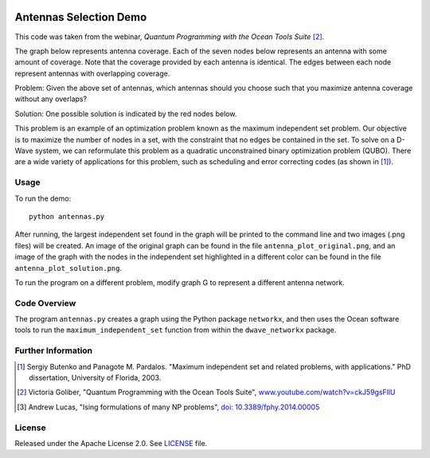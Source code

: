 .. image:: https://circleci.com/gh/dwave-examples/antenna-selection.svg?style=svg
    :target: https://circleci.com/gh/dwave-examples/antenna-selection
    :alt: Linux/Mac/Windows build status

=======================
Antennas Selection Demo
=======================
This code was taken from the webinar, *Quantum Programming with the Ocean Tools Suite* [2]_.

The graph below represents antenna coverage. Each of the seven nodes below represents
an antenna with some amount of coverage. Note that the coverage provided by each
antenna is identical. The edges between each node represent antennas with overlapping
coverage.

.. image:: readme_imgs/example_original.png

Problem: Given the above set of antennas, which antennas should you choose such that
you maximize antenna coverage without any overlaps?

Solution: One possible solution is indicated by the red nodes below.

.. image:: readme_imgs/example_solution.png

This problem is an example of an optimization problem known as the maximum independent set problem.  Our objective is to maximize the number of nodes in a set, with the constraint that no edges be contained in the set.  To solve on a D-Wave system, we can reformulate this problem as a quadratic unconstrained binary optimization problem (QUBO).  There are a wide variety of applications for this problem, such as scheduling and error correcting codes (as shown in [1]_).

Usage
-----
To run the demo::

  python antennas.py

After running, the largest independent set found in the graph will be printed to the command line and two images (.png files) will be created.  An image of the original graph can be found in the file ``antenna_plot_original.png``, and an image of the graph with the nodes in the independent set highlighted in a different color can be found in the file ``antenna_plot_solution.png``. 

To run the program on a different problem, modify graph G to represent a different antenna network.

Code Overview
-------------

The program ``antennas.py`` creates a graph using the Python package ``networkx``, and then uses the Ocean software tools to run the ``maximum_independent_set`` function from within the ``dwave_networkx`` package.

Further Information
-------------------
.. [1] Sergiy Butenko and Panagote M. Pardalos. "Maximum independent set and related problems, with applications." PhD dissertation, University of Florida, 2003.

.. [2] Victoria Goliber, "Quantum Programming with the Ocean Tools Suite", `www.youtube.com/watch?v=ckJ59gsFllU <https://www.youtube.com/watch?v=ckJ59gsFllU>`_

.. [3] Andrew Lucas, "Ising formulations of many NP problems", `doi: 10.3389/fphy.2014.00005 <https://www.frontiersin.org/articles/10.3389/fphy.2014.00005/full>`_

License
-------
Released under the Apache License 2.0. See `LICENSE <../LICENSE>`_ file.
